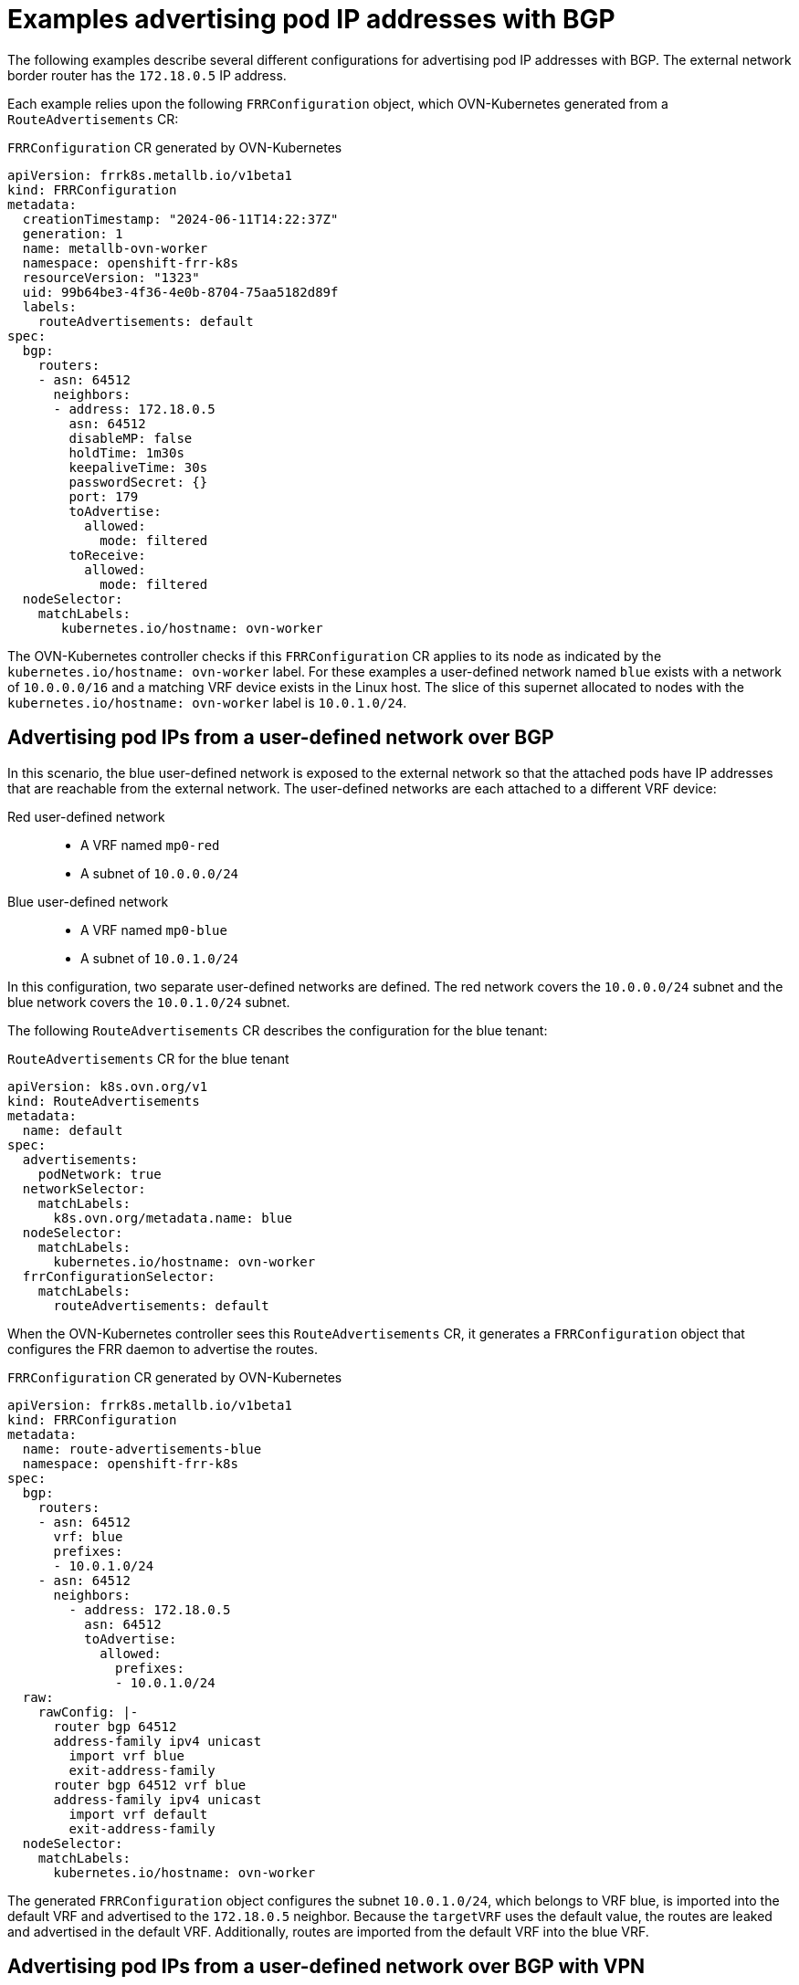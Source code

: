 // Module included in the following assemblies:
//
// * networking/bgp-routing/about-bgp-routing.adoc

:_mod-docs-content-type: CONCEPT
[id="nw-bgp-examples_{context}"]
= Examples advertising pod IP addresses with BGP

The following examples describe several different configurations for advertising pod IP addresses with BGP. The external network border router has the `172.18.0.5` IP address.

Each example relies upon the following `FRRConfiguration` object, which OVN-Kubernetes generated from a `RouteAdvertisements` CR:

.`FRRConfiguration` CR generated by OVN-Kubernetes
[source,yaml]
----
apiVersion: frrk8s.metallb.io/v1beta1
kind: FRRConfiguration
metadata:
  creationTimestamp: "2024-06-11T14:22:37Z"
  generation: 1
  name: metallb-ovn-worker
  namespace: openshift-frr-k8s
  resourceVersion: "1323"
  uid: 99b64be3-4f36-4e0b-8704-75aa5182d89f
  labels:
    routeAdvertisements: default
spec:
  bgp:
    routers:
    - asn: 64512
      neighbors:
      - address: 172.18.0.5
        asn: 64512
        disableMP: false
        holdTime: 1m30s
        keepaliveTime: 30s
        passwordSecret: {}
        port: 179
        toAdvertise:
          allowed:
            mode: filtered
        toReceive:
          allowed:
            mode: filtered
  nodeSelector:
    matchLabels:
       kubernetes.io/hostname: ovn-worker
----

The OVN-Kubernetes controller checks if this `FRRConfiguration` CR applies to its node as indicated by the `kubernetes.io/hostname: ovn-worker` label. For these examples a user-defined network named `blue` exists with a network of `10.0.0.0/16` and a matching VRF device exists in the Linux host. The slice of this supernet allocated to nodes with the `kubernetes.io/hostname: ovn-worker` label is `10.0.1.0/24`.

[id="advertising-pod-ips-from-a-user-defined-network-over-bgp_{context}"]
== Advertising pod IPs from a user-defined network over BGP

In this scenario, the blue user-defined network is exposed to the external network so that the attached pods have IP addresses that are reachable from the external network. The user-defined networks are each attached to a different VRF device:

Red user-defined network::
- A VRF named `mp0-red`
- A subnet of `10.0.0.0/24`

Blue user-defined network::
- A VRF named `mp0-blue`
- A subnet of `10.0.1.0/24`

In this configuration, two separate user-defined networks are defined. The red network covers the `10.0.0.0/24` subnet and the blue network covers the `10.0.1.0/24` subnet.

The following `RouteAdvertisements` CR describes the configuration for the blue tenant:

.`RouteAdvertisements` CR for the blue tenant
[source,yaml]
----
apiVersion: k8s.ovn.org/v1
kind: RouteAdvertisements
metadata:
  name: default
spec:
  advertisements:
    podNetwork: true
  networkSelector:
    matchLabels:
      k8s.ovn.org/metadata.name: blue
  nodeSelector:
    matchLabels:
      kubernetes.io/hostname: ovn-worker
  frrConfigurationSelector:
    matchLabels:
      routeAdvertisements: default
----

When the OVN-Kubernetes controller sees this `RouteAdvertisements` CR, it generates a `FRRConfiguration` object that configures the FRR daemon to advertise the routes.

.`FRRConfiguration` CR generated by OVN-Kubernetes
[source,yaml]
----
apiVersion: frrk8s.metallb.io/v1beta1
kind: FRRConfiguration
metadata:
  name: route-advertisements-blue
  namespace: openshift-frr-k8s
spec:
  bgp:
    routers:
    - asn: 64512
      vrf: blue
      prefixes:
      - 10.0.1.0/24
    - asn: 64512
      neighbors:
        - address: 172.18.0.5
          asn: 64512
          toAdvertise:
            allowed:
              prefixes:
              - 10.0.1.0/24
  raw:
    rawConfig: |-
      router bgp 64512
      address-family ipv4 unicast
        import vrf blue
        exit-address-family
      router bgp 64512 vrf blue
      address-family ipv4 unicast
        import vrf default
        exit-address-family
  nodeSelector:
    matchLabels:
      kubernetes.io/hostname: ovn-worker
----

The generated `FRRConfiguration` object configures the subnet `10.0.1.0/24`, which belongs to VRF blue, is imported into the default VRF and advertised to the `172.18.0.5` neighbor. Because the `targetVRF` uses the default value, the routes are leaked and advertised in the default VRF. Additionally, routes are imported from the default VRF into the blue VRF.

[id="advertising-pod-ips-from-a-user-defined-network-over-bgp-with-vpn_{context}"]
== Advertising pod IPs from a user-defined network over BGP with VPN

In this scenario, a VLAN interface attached to a VRF device is associated with the blue network and the VLAN includes the external PE router. This setup provides a _VRF lite_ design where FRR-K8S is leveraged to advertise the blue network over only the corresponding VRF/VLAN link to the next hop PE router. The red tenant uses the same configuration.

Red user-defined network::
- A VRF named `mp0-red`
- A VLAN interface attached to the VRF device and connected to the external PE router
- An assigned subnet of `10.0.2.0/24`

Blue user-defined network::
- A VRF named `mp0-blue`
- A VLAN interface attached to the VRF device and connected to the external PE router
- An assigned subnet of `10.0.1.0/24`

[NOTE]
====
This approach is available only when using OVN-Kubernetes local gateway mode by setting `routingViaHost=true`.
====

In the following configuration, an additional `FRRConfiguration` CR configures peering with the PE router on the blue and red VLANs:

.`FRRConfiguration` CR manually configured for BGP VPN setup
[source,yaml]
----
apiVersion: frrk8s.metallb.io/v1beta1
kind: FRRConfiguration
metadata:
  name: vpn-ovn-worker
  namespace: openshift-frr-k8s
  labels:
    routeAdvertisements: vpn-blue-red
spec:
  bgp:
    routers:
    - asn: 64512
      vrf: blue
      neighbors:
      - address: 182.18.0.5
        asn: 64512
        disableMP: false
        holdTime: 1m30s
        keepaliveTime: 30s
        passwordSecret: {}
        port: 179
        toAdvertise:
          allowed:
            mode: filtered
        toReceive:
          allowed:
            mode: filtered
    - asn: 64512
      vrf: red
      neighbors:
      - address: 192.18.0.5
        asn: 64512
        disableMP: false
        holdTime: 1m30s
        keepaliveTime: 30s
        passwordSecret: {}
        port: 179
        toAdvertise:
          allowed:
            mode: filtered
        toReceive:
          allowed:
            mode: filtered
----

The following `RouteAdvertisements` CR describes the configuration for the blue and red tenants:

.`RouteAdvertisements` CR for the blue and red tenants
[source,yaml]
----
apiVersion: k8s.ovn.org/v1
kind: RouteAdvertisements
metadata:
  name: default
spec:
  targetVRF: auto
  advertisements:
    podNetwork: true
  networkSelector:
    matchExpressions:
    - { key: k8s.ovn.org/metadata.name, operator: In, values: [blue,red] }
  nodeSelector:
    matchLabels:
      kubernetes.io/hostname: ovn-worker
  frrConfigurationSelector:
    matchLabels:
      routeAdvertisements: vpn-blue-red
----

In the `RouteAdvertisements` CR the `targetVRF` is set to `auto` so that advertisements will occur within the VRF device corresponding to the individual networks selected. In this scenario, the pod subnet for blue is advertised over the blue VRF device and the pod subnet for red is advertised over the red VRF device.

When the OVN-Kubernetes controller sees this `RouteAdvertisements` CR, it generates a `FRRConfiguration` object that configures the FRR daemon to advertise the routes for the blue and red tenants.

.`FRRConfiguration` CR generated by OVN-Kubernetes for blue and red tenants
[source,yaml]
----
apiVersion: frrk8s.metallb.io/v1beta1
kind: FRRConfiguration
metadata:
  name: route-advertisements-blue
  namespace: openshift-frr-k8s
spec:
  bgp:
    routers:
    - asn: 64512
      neighbors:
      - address: 182.18.0.5
        asn: 64512
        toAdvertise:
          allowed:
            prefixes:
            - 10.0.1.0/24
      vrf: blue
      prefixes:
        - 10.0.1.0/24
    - asn: 64512
      neighbors:
      - address: 192.18.0.5
        asn: 64512
        toAdvertise:
          allowed:
            prefixes:
            - 10.0.2.0/24
      vrf: red
      prefixes:
         - 10.0.2.0/24
  nodeSelector:
     matchLabels:
        kubernetes.io/hostname: ovn-worker
----

In this scenario, any filtering or selection of routes to receive must be done in the `FRRConfiguration` CR that defines peering relationships.

